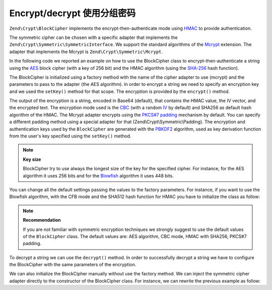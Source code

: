.. _zend.crypt.blockcipher:

Encrypt/decrypt 使用分组密码
===================================

``Zend\Crypt\BlockCipher`` implements the encrypt-then-authenticate mode using `HMAC`_ to provide authentication.

The symmetric cipher can be chosen with a specific adapter that implements the
``Zend\Crypt\Symmetric\SymmetricInterface``. We support the standard algorithms of the `Mcrypt`_ extension. The
adapter that implements the Mcrypt is ``Zend\Crypt\Symmetric\Mcrypt``.

In the following code we reported an example on how to use the BlockCipher class to encrypt-then-authenticate a
string using the `AES`_ block cipher (with a key of 256 bit) and the HMAC algorithm (using the `SHA-256`_ hash
function).

.. code-block:: php
   :linenos:

   use Zend\Crypt\BlockCipher;

   $blockCipher = BlockCipher::factory('mcrypt', array('algo' => 'aes'));
   $blockCipher->setKey('encryption key');
   $result = $blockCipher->encrypt('this is a secret message');
   echo "Encrypted text: $result \n";

The BlockCipher is initialized using a factory method with the name of the cipher adapter to use (mcrypt) and the
parameters to pass to the adapter (the AES algorithm). In order to encrypt a string we need to specify an
encryption key and we used the ``setKey()`` method for that scope. The encryption is provided by the ``encrypt()``
method.

The output of the encryption is a string, encoded in Base64 (default), that contains the HMAC value, the IV vector,
and the encrypted text. The encryption mode used is the `CBC`_ (with a random `IV`_ by default) and SHA256 as default
hash algorithm of the HMAC.
The Mcrypt adapter encrypts using the `PKCS#7 padding`_ mechanism by default. You can specify a different padding
method using a special adapter for that (Zend\\Crypt\\Symmetric\\Padding). The encryption and authentication keys
used by the ``BlockCipher`` are generated with the `PBKDF2`_ algorithm, used as key derivation function from the
user's key specified using the ``setKey()`` method.

.. note::

   **Key size**

   BlockCipher try to use always the longest size of the key for the specified cipher. For instance, for the
   AES algorithm it uses 256 bits and for the `Blowfish`_ algorithm it uses 448 bits.

You can change all the default settings passing the values to the factory parameters. For instance, if you want to
use the Blowfish algorithm, with the CFB mode and the SHA512 hash function for HMAC you have to initialize the
class as follow:

.. code-block:: php
   :linenos:

   use Zend\Crypt\BlockCipher;

   $blockCipher = BlockCipher::factory('mcrypt', array(
                                   'algo' => 'blowfish',
                                   'mode' => 'cfb',
                                   'hash' => 'sha512'
                               ));

.. note::

   **Recommendation**

   If you are not familiar with symmetric encryption techniques we strongly suggest to use the default values of
   the ``BlockCipher`` class. The default values are: AES algorithm, CBC mode, HMAC with SHA256, PKCS#7 padding.

To decrypt a string we can use the ``decrypt()`` method. In order to successfully decrypt a string we have to
configure the BlockCipher with the same parameters of the encryption. 

We can also initialize the BlockCipher manually without use the factory method. We can inject the symmetric cipher
adapter directly to the constructor of the BlockCipher class. For instance, we can rewrite the previous example as
follow:

.. code-block:: php
   :linenos:

   use Zend\Crypt\BlockCipher;
   use Zend\Crypt\Symmetric\Mcrypt;

   $blockCipher = new BlockCipher(new Mcrypt(array('algo' => 'aes')));
   $blockCipher->setKey('encryption key');
   $result = $blockCipher->encrypt('this is a secret message');
   echo "Encrypted text: $result \n";



.. _`HMAC`: http://en.wikipedia.org/wiki/HMAC
.. _`Mcrypt`: http://php.net/manual/en/book.mcrypt.php
.. _`AES`: http://en.wikipedia.org/wiki/Advanced_Encryption_Standard
.. _`SHA-256`: http://en.wikipedia.org/wiki/SHA-2
.. _`CBC`: http://en.wikipedia.org/wiki/Block_cipher_modes_of_operation#Cipher-block_chaining_.28CBC.29
.. _`IV`: http://en.wikipedia.org/wiki/Initialization_vector
.. _`PKCS#7 padding`: http://en.wikipedia.org/wiki/Padding_%28cryptography%29
.. _`PBKDF2`: http://en.wikipedia.org/wiki/PBKDF2
.. _`Blowfish`: http://en.wikipedia.org/wiki/Blowfish_%28cipher%29
